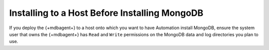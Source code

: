 Installing to a Host Before Installing MongoDB
~~~~~~~~~~~~~~~~~~~~~~~~~~~~~~~~~~~~~~~~~~~~~~

If you deploy the {+mdbagent+} to a host onto which you want to have
Automation install MongoDB, ensure the system user that owns the
{+mdbagent+} has ``Read`` and ``Write`` permissions on the MongoDB data
and log directories you plan to use.

